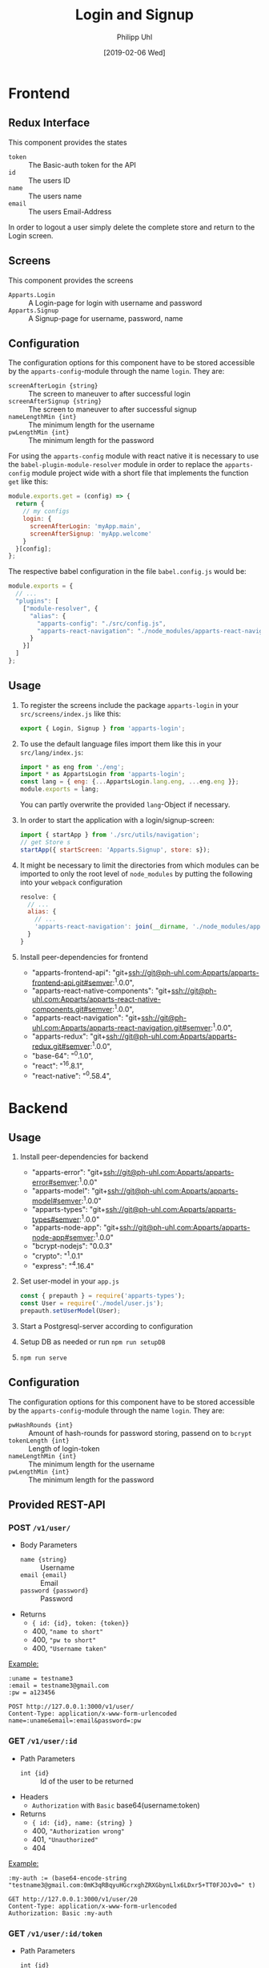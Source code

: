 #+TITLE: Login and Signup
#+DATE: [2019-02-06 Wed]
#+AUTHOR: Philipp Uhl

* Frontend

** Redux Interface

This component provides the states
- ~token~ :: The Basic-auth token for the API
- ~id~ :: The users ID
- ~name~ :: The users name
- ~email~ :: The users Email-Address

In order to logout a user simply delete the complete store and return
to the Login screen.

** Screens

This component provides the screens
- ~Apparts.Login~ :: A Login-page for login with username and password
- ~Apparts.Signup~ :: A Signup-page for username, password, name

** Configuration

The configuration options for this component have to be stored
accessible by the =apparts-config=-module through the name =login=.
They are:
- ~screenAfterLogin {string}~ :: The screen to maneuver to after
     successful login
- ~screenAfterSignup {string}~ :: The screen to maneuver to after
     successful signup
- ~nameLengthMin {int}~ :: The minimum length for the username
- ~pwLengthMin {int}~ :: The minimum length for the password

For using the =apparts-config= module with react native it is
necessary to use the =babel-plugin-module-resolver= module in order to
replace the =apparts-config= module project wide with a short file
that implements the function ~get~ like this:

#+BEGIN_SRC js
module.exports.get = (config) => {
  return {
    // my configs
    login: {
      screenAfterLogin: 'myApp.main',
      screenAfterSignup: 'myApp.welcome'
    }
  }[config];
};
#+END_SRC

The respective babel configuration in the file =babel.config.js= would
be:

#+BEGIN_SRC js
module.exports = {
  // ...
  "plugins": [
    ["module-resolver", {
      "alias": {
        "apparts-config": "./src/config.js",
        "apparts-react-navigation": "./node_modules/apparts-react-navigation"
      }
    }]
  ]
};
#+END_SRC

** Usage

1. To register the screens include the package =apparts-login= in your
   =src/screens/index.js= like this:

   #+BEGIN_SRC js
   export { Login, Signup } from 'apparts-login';
   #+END_SRC

2. To use the default language files import them like this in your
   =src/lang/index.js=:

   #+BEGIN_SRC js
   import * as eng from './eng';
   import * as AppartsLogin from 'apparts-login';
   const lang = { eng: {...AppartsLogin.lang.eng, ...eng.eng }};
   module.exports = lang;
   #+END_SRC

   You can partly overwrite the provided ~lang~-Object if necessary.

3. In order to start the application with a login/signup-screen:

   #+BEGIN_SRC js
   import { startApp } from './src/utils/navigation';
   // get Store s
   startApp({ startScreen: 'Apparts.Signup', store: s});
   #+END_SRC

4. It might be necessary to limit the directories from which modules
   can be imported to only the root level of =node_modules= by putting
   the following into your =webpack= configuration

   #+BEGIN_SRC js
     resolve: {
       // ...
       alias: {
         // ...
         'apparts-react-navigation': join(__dirname, './node_modules/apparts-react-navigation')
       }
     }
   #+END_SRC

5. Install peer-dependencies for frontend

   - "apparts-frontend-api": "git+ssh://git@ph-uhl.com:Apparts/apparts-frontend-api.git#semver:^1.0.0",
   - "apparts-react-native-components": "git+ssh://git@ph-uhl.com:Apparts/apparts-react-native-components.git#semver:^1.0.0",
   - "apparts-react-navigation": "git+ssh://git@ph-uhl.com:Apparts/apparts-react-navigation.git#semver:^1.0.0",
   - "apparts-redux": "git+ssh://git@ph-uhl.com:Apparts/apparts-redux.git#semver:^1.0.0",
   - "base-64": "^0.1.0",
   - "react": "^16.8.1",
   - "react-native": "^0.58.4",

* Backend

** Usage

1. Install peer-dependencies for backend

   - "apparts-error": "git+ssh://git@ph-uhl.com:Apparts/apparts-error#semver:^1.0.0"
   - "apparts-model": "git+ssh://git@ph-uhl.com:Apparts/apparts-model#semver:^1.0.0"
   - "apparts-types": "git+ssh://git@ph-uhl.com:Apparts/apparts-types#semver:^1.0.0"
   - "apparts-node-app": "git+ssh://git@ph-uhl.com:Apparts/apparts-node-app#semver:^1.0.0"
   - "bcrypt-nodejs": "0.0.3"
   - "crypto": "^1.0.1"
   - "express": "^4.16.4"

2. Set user-model in your =app.js=
   #+BEGIN_SRC js
   const { prepauth } = require('apparts-types');
   const User = require('./model/user.js');
   prepauth.setUserModel(User);
   #+END_SRC

3. Start a Postgresql-server according to configuration

4. Setup DB as needed or run =npm run setupDB=

5. =npm run serve=

** Configuration

The configuration options for this component have to be stored
accessible by the =apparts-config=-module through the name =login=.
They are:
- ~pwHashRounds {int}~ :: Amount of hash-rounds for password
     storing, passend on to =bcrypt=
- ~tokenLength {int}~ :: Length of login-token
- ~nameLengthMin {int}~ :: The minimum length for the username
- ~pwLengthMin {int}~ :: The minimum length for the password

** Provided REST-API

*** POST =/v1/user/=

- Body Parameters
  - ~name {string}~ :: Username
  - ~email {email}~ :: Email
  - ~password {password}~ :: Password
- Returns
  + ~{ id: {id}, token: {token}}~
  + 400, ="name to short"=
  + 400, ="pw to short"=
  + 400, ="Username taken"=

_Example:_
#+BEGIN_SRC restclient
:uname = testname3
:email = testname3@gmail.com
:pw = a123456

POST http://127.0.0.1:3000/v1/user/
Content-Type: application/x-www-form-urlencoded
name=:uname&email=:email&password=:pw
#+END_SRC

#+RESULTS:
#+BEGIN_SRC js
{
  "id": 21,
  "token": "sTrw72s8DtMbdHzSdT11sivW/0vjFkKy1FFpJkdzr2c="
}
// POST http://127.0.0.1:3000/v1/user/
// HTTP/1.1 200 OK
// X-Powered-By: Express
// Vary: Origin
// Access-Control-Allow-Credentials: true
// Content-Type: application/json; charset=utf-8
// Content-Length: 64
// ETag: W/"40-jhUPKq+D+iLyBAe1Xe3oODIv654"
// Date: Tue, 12 Feb 2019 16:00:34 GMT
// Connection: keep-alive
// Request duration: 0.272916s
#+END_SRC

*** GET =/v1/user/:id=

- Path Parameters
  - ~int {id}~ :: Id of the user to be returned
- Headers
  - =Authorization= with =Basic= base64(username:token)
- Returns
  + ~{ id: {id}, name: {string} }~
  + 400, ="Authorization wrong"=
  + 401, ="Unauthorized"=
  + 404

_Example:_
#+BEGIN_SRC restclient
:my-auth := (base64-encode-string "testname3@gmail.com:0mK3qRBqyuHGcrxghZRXGbynLlx6LDxr5+TT0FJOJv0=" t)

GET http://127.0.0.1:3000/v1/user/20
Content-Type: application/x-www-form-urlencoded
Authorization: Basic :my-auth
#+END_SRC

#+RESULTS:
#+BEGIN_SRC js
{
  "id": 20,
  "name": "testname3"
}
// GET http://127.0.0.1:3000/v1/user/20
// HTTP/1.1 200 OK
// X-Powered-By: Express
// Vary: Origin
// Access-Control-Allow-Credentials: true
// Content-Type: application/json; charset=utf-8
// Content-Length: 28
// ETag: W/"1c-7vM82X4RsHmDNUOUE2XcYT5mRCM"
// Date: Tue, 12 Feb 2019 15:57:00 GMT
// Connection: keep-alive
// Request duration: 0.007437s
#+END_SRC

*** GET =/v1/user/:id/token=

- Path Parameters
  - ~int {id}~ :: Id of the user, can be anything, will always use
                  your id
- Headers
  - =Authorization= with =Basic= base64(username:password)
- Returns
  + ~{ id: {id}, token: {token} }~
  + 400, ="Authorization wrong"=
  + 401, ="Unauthorized"=
  + 404


_Example:_
#+BEGIN_SRC restclient
:my-auth := (base64-encode-string "testname3@gmail.com:a123456" t)

GET http://127.0.0.1:3000/v1/user/1/token
Content-Type: application/x-www-form-urlencoded
Authorization: Basic :my-auth
#+END_SRC

#+RESULTS:
#+BEGIN_SRC js
{
  "id": 20,
  "token": "0mK3qRBqyuHGcrxghZRXGbynLlx6LDxr5+TT0FJOJv0="
}
// GET http://127.0.0.1:3000/v1/user/1/token
// HTTP/1.1 200 OK
// X-Powered-By: Express
// Vary: Origin
// Access-Control-Allow-Credentials: true
// Content-Type: application/json; charset=utf-8
// Content-Length: 64
// ETag: W/"40-zxDI4x20J1VZXlBxXXI+Yyu6458"
// Date: Tue, 12 Feb 2019 15:55:47 GMT
// Connection: keep-alive
// Request duration: 0.268833s
#+END_SRC

*** DELETE =/v1/user/:id=

- Path Parameters
  - ~int {id}~ :: Id of the user to be deleted
- Headers
  - =Authorization= with =Basic= base64(username:password)
- Returns
  + ="ok"=
  + 400, ="Authorization wrong"=
  + 401, ="Unauthorized"=
  + 404, ="User not found"=

_Example:_
#+BEGIN_SRC restclient
:my-auth := (base64-encode-string "testname1@gmail.com:a123456" t)

DELETE http://127.0.0.1:3000/v1/user/17
Content-Type: application/x-www-form-urlencoded
Authorization: Basic :my-auth
#+END_SRC

#+RESULTS:
#+BEGIN_SRC js
"ok"
// DELETE http://127.0.0.1:3000/v1/user/17
// HTTP/1.1 200 OK
// X-Powered-By: Express
// Vary: Origin
// Access-Control-Allow-Credentials: true
// Content-Type: application/json; charset=utf-8
// Content-Length: 4
// ETag: W/"4-Ut1MdMgT2zeQF5xPI2zq2so0Z6g"
// Date: Tue, 12 Feb 2019 15:59:24 GMT
// Connection: keep-alive
// Request duration: 0.259496s
#+END_SRC

*** PUT =/v1/user/:id=

- Path Parameters
  - ~int {id}~ :: Id of the user to be changed
- Body Parameters
  - ~name {string}~ :: Optional, new name of the user
  - ~email {email}~ :: Optional, new email of the user
  - ~newpassword {password}~ :: Optional, new password of the user
- Headers
  - =Authorization= with =Basic= base64(username:password)
- Returns
  + ="ok"=
  + 400, ="nothing to update"=
  + 400, ="Email exists already"=
  + 400, ="Authorization wrong"=
  + 401, ="Unauthorized"=

_Example:_
#+BEGIN_SRC restclient
:my-auth := (base64-encode-string "testname3@gmail.com:a123456" t)

PUT http://127.0.0.1:3000/v1/user/20
Content-Type: application/x-www-form-urlencoded
Authorization: Basic :my-auth
name=dude
#+END_SRC

#+RESULTS:
#+BEGIN_SRC js
"ok"
// PUT http://127.0.0.1:3000/v1/user/20
// HTTP/1.1 200 OK
// X-Powered-By: Express
// Vary: Origin
// Access-Control-Allow-Credentials: true
// Content-Type: application/json; charset=utf-8
// Content-Length: 4
// ETag: W/"4-Ut1MdMgT2zeQF5xPI2zq2so0Z6g"
// Date: Tue, 12 Feb 2019 15:57:51 GMT
// Connection: keep-alive
// Request duration: 0.237280s
#+END_SRC

* Test




#+BEGIN_SRC restclient


POST http://127.0.0.1:3001/v1/user/
Content-Type: application/json; charset=utf-8
{"email":"testweb.de","password":"a12345","name":"Testuser"}
#+END_SRC

#+RESULTS:
#+BEGIN_SRC js
{
  "error": "Fieldmissmatch",
  "field": "body",
  "message": {
    "email": "expected email"
  }
}
// POST http://127.0.0.1:3001/v1/user/
// HTTP/1.1 400 Bad Request
// X-Powered-By: Express
// Vary: Origin
// Access-Control-Allow-Credentials: true
// Content-Type: application/json; charset=utf-8
// Content-Length: 78
// ETag: W/"4e-q12YiSuG3vphm5d0GGpdl7X5fwI"
// Date: Tue, 12 Feb 2019 23:22:26 GMT
// Connection: keep-alive
// Request duration: 0.002617s
#+END_SRC
